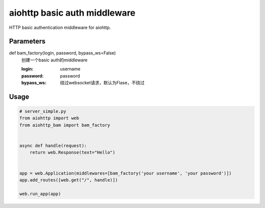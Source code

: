 aiohttp basic auth middleware
===================================

HTTP basic authentication middleware for aiohttp.

Parameters
------------

def bam_factory(login, password, bypass_ws=False)
    创建一个basic auth的middleware

    :login: username
    :password: password
    :bypass_ws: 绕过websocket请求，默认为Flase，不绕过

Usage
--------

.. code-block:: py

    # server_simple.py
    from aiohttp import web
    from aiohttp_bam import bam_factory


    async def handle(request):
        return web.Response(text="Hello")


    app = web.Application(middlewares=[bam_factory('your username', 'your password')])
    app.add_routes([web.get("/", handle)])

    web.run_app(app)
